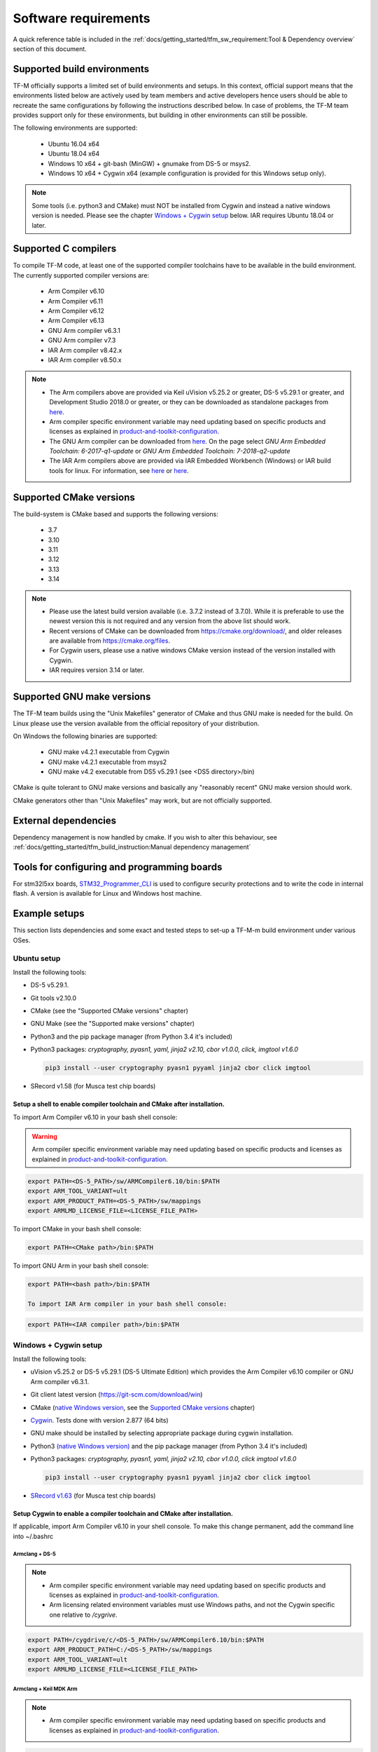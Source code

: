 #####################
Software requirements
#####################

.. |DS5_VERSION| replace:: v5.29.1
.. |KEIL_VERSION| replace:: v5.25.2
.. |DEV_STUDIO_VERSION| replace:: 2018.0

A quick reference table is included in the
:ref:`docs/getting_started/tfm_sw_requirement:Tool & Dependency overview` section
of this document.

****************************
Supported build environments
****************************

TF-M officially supports a limited set of build environments and setups. In
this context, official support means that the environments listed below
are actively used by team members and active developers hence users should
be able to recreate the same configurations by following the instructions
described below. In case of problems, the TF-M team provides support
only for these environments, but building in other environments can still be
possible.

The following environments are supported:

    - Ubuntu 16.04 x64
    - Ubuntu 18.04 x64
    - Windows 10 x64 + git-bash (MinGW) + gnumake from DS-5 or msys2.
    - Windows 10 x64 + Cygwin x64 (example configuration is provided for
      this Windows setup only).

.. note::
    Some tools (i.e. python3 and CMake) must NOT be installed from
    Cygwin and instead a native windows version is needed. Please see the
    chapter `Windows + Cygwin setup`_ below.
    IAR requires Ubuntu 18.04 or later.

*********************
Supported C compilers
*********************

To compile TF-M code, at least one of the supported compiler toolchains have to
be available in the build environment. The currently supported compiler
versions are:

    - Arm Compiler v6.10
    - Arm Compiler v6.11
    - Arm Compiler v6.12
    - Arm Compiler v6.13
    - GNU Arm compiler v6.3.1
    - GNU Arm compiler v7.3
    - IAR Arm compiler v8.42.x
    - IAR Arm compiler v8.50.x

.. Note::
    - The Arm compilers above are provided via Keil uVision |KEIL_VERSION|
      or greater, DS-5 |DS5_VERSION| or greater, and Development Studio
      |DEV_STUDIO_VERSION| or greater, or they can be downloaded as standalone
      packages from
      `here <https://developer.arm.com/products/software-development-tools/compilers/arm-compiler/downloads/version-6>`__.

    - Arm compiler specific environment variable may need updating based
      on specific products and licenses as explained in
      `product-and-toolkit-configuration <https://developer.arm.com/products/software-development-tools/license-management/resources/product-and-toolkit-configuration>`__.

    - The GNU Arm compiler can be downloaded from
      `here <https://developer.arm.com/open-source/gnu-toolchain/gnu-rm/downloads>`__.
      On the page select *GNU Arm Embedded Toolchain: 6-2017-q1-update*
      or *GNU Arm Embedded Toolchain: 7-2018-q2-update*

    - The IAR Arm compilers above are provided via IAR Embedded Workbench (Windows) or
      IAR build tools for linux.
      For information, see
      `here <https://www.iar.com/iar-embedded-workbench/#!?architecture=Arm>`__ or
      `here <https://www.iar.com/iar-embedded-workbench/build-tools-for-linux/>`__.

************************
Supported CMake versions
************************

The build-system is CMake based and supports the following versions:

    - 3.7
    - 3.10
    - 3.11
    - 3.12
    - 3.13
    - 3.14

.. Note::
    - Please use the latest build version available (i.e. 3.7.2 instead of
      3.7.0).
      While it is preferable to use the newest version this is not required
      and any version from the above list should work.
    - Recent versions of CMake can be downloaded from
      https://cmake.org/download/, and older releases are available from
      https://cmake.org/files.
    - For Cygwin users, please use a native windows CMake version
      instead of the version installed with Cygwin.
    - IAR requires version 3.14 or later.

***************************
Supported GNU make versions
***************************

The TF-M team builds using the "Unix Makefiles" generator of CMake and
thus GNU make is needed for the build. On Linux please use the version
available from the official repository of your distribution.

On Windows the following binaries are supported:

    - GNU make v4.2.1 executable from Cygwin
    - GNU make v4.2.1 executable from msys2
    - GNU make v4.2 executable from DS5 |DS5_VERSION| (see <DS5 directory>/bin)

CMake is quite tolerant to GNU make versions and basically any
"reasonably recent" GNU make version should work.

CMake generators other than "Unix Makefiles" may work, but are not
officially supported.

*********************
External dependencies
*********************

Dependency management is now handled by cmake. If you wish to alter this
behaviour, see :ref:`docs/getting_started/tfm_build_instruction:Manual
dependency management`

********************************************
Tools for configuring and programming boards
********************************************

For stm32l5xx boards, `STM32_Programmer_CLI  <https://www.st.com/en/development-tools/stm32cubeprog.html>`__
is used to configure security protections and to write the code in internal flash.
A version is available for Linux and Windows host machine.

**************
Example setups
**************

This section lists dependencies and some exact and tested steps to set-up a
TF-M-m build environment under various OSes.

Ubuntu setup
============

Install the following tools:

- DS-5 |DS5_VERSION|.
- Git tools v2.10.0
- CMake (see the "Supported CMake versions" chapter)
- GNU Make (see the "Supported make versions" chapter)
- Python3 and the pip package manager (from Python 3.4 it's included)
- Python3 packages: *cryptography, pyasn1, yaml, jinja2 v2.10, cbor v1.0.0, click, imgtool v1.6.0*

  .. code-block:: bash

    pip3 install --user cryptography pyasn1 pyyaml jinja2 cbor click imgtool

- SRecord v1.58 (for Musca test chip boards)

Setup a shell to enable compiler toolchain and CMake after installation.
------------------------------------------------------------------------

To import Arm Compiler v6.10 in your bash shell console:

.. Warning::
    Arm compiler specific environment variable may need updating based on
    specific products and licenses as explained in
    `product-and-toolkit-configuration <https://developer.arm.com/products/software-development-tools/license-management/resources/product-and-toolkit-configuration>`__.

.. code-block:: bash

    export PATH=<DS-5_PATH>/sw/ARMCompiler6.10/bin:$PATH
    export ARM_TOOL_VARIANT=ult
    export ARM_PRODUCT_PATH=<DS-5_PATH>/sw/mappings
    export ARMLMD_LICENSE_FILE=<LICENSE_FILE_PATH>

To import CMake in your bash shell console:

.. code-block:: bash

    export PATH=<CMake path>/bin:$PATH

To import GNU Arm in your bash shell console:

.. code-block:: bash

    export PATH=<bash path>/bin:$PATH

    To import IAR Arm compiler in your bash shell console:

.. code-block:: bash

    export PATH=<IAR compiler path>/bin:$PATH

Windows + Cygwin setup
======================

Install the following tools:

- uVision |KEIL_VERSION| or DS-5 |DS5_VERSION| (DS-5 Ultimate Edition) which
  provides the Arm Compiler v6.10 compiler or GNU Arm compiler v6.3.1.
- Git client latest version (https://git-scm.com/download/win)
- CMake (`native Windows version <https://cmake.org/download/>`__,
  see the `Supported CMake versions`_ chapter)
- `Cygwin <https://www.cygwin.com/>`__. Tests done with version 2.877
  (64 bits)
- GNU make should be installed by selecting appropriate package during
  cygwin
  installation.
- Python3 `(native Windows version) <https://www.python.org/downloads/>`__ and
  the pip package manager (from Python 3.4 it's included)
- Python3 packages: *cryptography, pyasn1, yaml, jinja2 v2.10, cbor v1.0.0, click imgtool v1.6.0*

  .. code-block:: bash

    pip3 install --user cryptography pyasn1 pyyaml jinja2 cbor click imgtool

- `SRecord v1.63 <https://sourceforge.net/projects/srecord/>`__ (for Musca test
  chip boards)

Setup Cygwin to enable a compiler toolchain and CMake after installation.
-------------------------------------------------------------------------

If applicable, import Arm Compiler v6.10 in your shell console. To make this
change permanent, add the command line into ~/.bashrc

Armclang + DS-5
^^^^^^^^^^^^^^^
.. Note::

    - Arm compiler specific environment variable may need updating based on
      specific products and licenses as explained in
      `product-and-toolkit-configuration <https://developer.arm.com/products/software-development-tools/license-management/resources/product-and-toolkit-configuration>`__.
    - Arm licensing related environment variables must use Windows paths, and not
      the Cygwin specific one relative to */cygrive*.

.. code-block:: bash

    export PATH=/cygdrive/c/<DS-5_PATH>/sw/ARMCompiler6.10/bin:$PATH
    export ARM_PRODUCT_PATH=C:/<DS-5_PATH>/sw/mappings
    export ARM_TOOL_VARIANT=ult
    export ARMLMD_LICENSE_FILE=<LICENSE_FILE_PATH>

Armclang + Keil MDK Arm
^^^^^^^^^^^^^^^^^^^^^^^

.. Note::

    - Arm compiler specific environment variable may need updating based
      on specific products and licenses as explained in
      `product-and-toolkit-configuration <https://developer.arm.com/products/software-development-tools/license-management/resources/product-and-toolkit-configuration>`__.

.. code-block:: bash

    export PATH=/cygdrive/c/<uVision path>/ARM/ARMCLANG/bin:$PATH

GNU Arm
^^^^^^^

If applicable, import GNU Arm compiler v6.3.1 in your shell console. To make
this change permanent, add the command line into ~/.bashrc

.. code-block:: bash

    export PATH=<GNU Arm path>/bin:$PATH

CMake
^^^^^

To import CMake in your bash shell console:

.. code-block:: bash

    export PATH=/cygdrive/c/<CMake path>/bin:$PATH

Building the documentation
==========================

The build system is prepared to support generation of two documents.
The Reference Manual which is Doxygen based, and the User Guide which is
Sphinx based. Both document can be generated in HTML and PDF format.

.. Note::

    Support for document generation in the build environment is not mandatory.
    Missing document generation tools will not block building the TF-M
    firmware.

To compile the TF-M Reference Manual
------------------------------------

The following additional tools are needed:

    - Doxygen v1.8.0 or later
    - Graphviz dot v2.38.0 or later
    - PlantUML v1.2018.11 or later
    - Java runtime environment 1.8 or later (for running PlantUML)

For PDF generation the following tools are needed in addition to the
above list:

    - LaTeX
    - PdfLaTeX

Set-up the needed tools
^^^^^^^^^^^^^^^^^^^^^^^

Linux
"""""
.. code-block:: bash

    sudo apt-get install -y doxygen graphviz default-jre
    mkdir ~/plantuml
    curl -L http://sourceforge.net/projects/plantuml/files/plantuml.jar/download --output ~/plantuml/plantuml.jar

For PDF generation:

.. code-block:: bash

    sudo apt-get install -y doxygen-latex

Windows + Cygwin
""""""""""""""""

Download and install the following tools:
    - `Doxygen
      1.8.8 <https://sourceforge.net/projects/doxygen/files/snapshots/doxygen-1.8-svn/windows/doxygenw20140924_1_8_8.zip/download>`__
    - `Graphviz
      2.38 <https://graphviz.gitlab.io/_pages/Download/windows/graphviz-2.38.msi>`__
    - The Java runtime is part of the DS5 installation or can be
      `downloaded from here <https://www.java.com/en/download/>`__
    - `PlantUML <http://sourceforge.net/projects/plantuml/files/plantuml.jar/download>`__

For PDF generation:

    -  `MikTeX <https://miktex.org/download>`__

    .. Note::
        When building the documentation the first time, MikTeX might prompt for
        installing missing LaTeX components. Please allow the MikTeX package
        manager to set-up these.

Configure the shell
^^^^^^^^^^^^^^^^^^^

Linux
"""""

::

    export PLANTUML_JAR_PATH=~/plantuml/plantuml.jar

Windows + Cygwin
""""""""""""""""

Assumptions for the settings below:

    - plantuml.jar is available at c:\\plantuml\\plantuml.jar
    - doxygen, dot, and MikTeX binaries are available on the PATH.
    - Java JVM is used from DS5 installation.

::

    export PLANTUML_JAR_PATH=c:/plantuml/plantuml.jar
    export PATH=$PATH:/cygdrive/c/<DS-5 path>/sw/java/bin

To compile the TF-M User Guide
------------------------------

The following additional tools are needed:

    - Python3 and the following modules:
    - Sphinx v1.7.9
    - m2r v0.2.0
    - sphinxcontrib-plantuml
    - sphinx-rtd-theme
    - Graphviz dot v2.38.0 or later
    - PlantUML v1.2018.11 or later
    - Java runtime environment 1.8 or later (for running PlantUML)

For PDF generation the following tools are needed in addition to the
above list:

    - LaTeX
    - PdfLaTeX

Set-up the needed tools
^^^^^^^^^^^^^^^^^^^^^^^

Linux
"""""

.. code-block:: bash

    sudo apt-get install -y python3 graphviz default-jre
    pip --user install m2r Sphinx sphinx-rtd-theme sphinxcontrib-plantuml
    mkdir ~/plantuml
    curl -L http://sourceforge.net/projects/plantuml/files/plantuml.jar/download --output ~/plantuml/plantuml.jar

For PDF generation:

.. code-block:: bash

    sudo apt-get install -y doxygen-latex

Windows + Cygwin
""""""""""""""""
Download and install the following tools:
    - Python3 `(native Windows version) <https://www.python.org/downloads/>`__
    - Pip packages *m2r, Sphinx, sphinx-rtd-theme sphinxcontrib-plantuml*

      .. code-block:: bash

        pip --user install m2r Sphinx sphinx-rtd-theme sphinxcontrib-plantuml

    - `Graphviz 2.38 <https://graphviz.gitlab.io/_pages/Download/windows/graphviz-2.38.msi>`__
    - The Java runtime is part of the DS5 installation or can be
      `downloaded from here <https://www.java.com/en/download/>`__
    - `PlantUML <http://sourceforge.net/projects/plantuml/files/plantuml.jar/download>`__

For PDF generation:

-  `MikTeX <https://miktex.org/download>`__

.. Note::
     When building the documentation the first time, MikTeX might
     prompt for installing missing LaTeX components. Please allow the MikTeX
     package manager to set-up these.

Configure the shell
^^^^^^^^^^^^^^^^^^^

Linux
"""""
.. code-block:: bash

    export PLANTUML_JAR_PATH=~/plantuml/plantuml.jar

Windows + Cygwin
""""""""""""""""

Assumptions for the settings below:

    - plantuml.jar is available at c:\\plantuml\\plantuml.jar
    - doxygen, dot, and MikTeX binaries are available on the PATH.
    - Java JVM is used from DS5 installation.

.. code-block:: bash

    export PLANTUML_JAR_PATH=c:/plantuml/plantuml.jar
    export PATH=$PATH:/cygdrive/c/<DS-5 path>/sw/java/bin

**************************
Tool & Dependency overview
**************************

To build the TF-M firmware the following tools are needed:

.. csv-table:: Tool dependencies
   :header: "Name", "Version", "Component"

   "C compiler",See `Supported C compilers`_,"Firmware"
   "CMake",See `Supported CMake versions`_,
   "GNU Make",See `Supported GNU make versions`_,
   "tf-m-tests",See `External dependencies`_,
   "mbed-crypto",See `External dependencies`_,
   "MCUboot",See `External dependencies`_,
   "Python",3.x,"Firmware, User Guide"
   "yaml",,"Firmware"
   "pyasn1",,"Firmware"
   "jinja2",,"Firmware"
   "cryptography",,"Firmware"
   "cbor",,"Firmware"
   "click",,"Firmware"
   "imgtool",,"Firmware"
   "Doxygen",">1.8","Reference manual"
   "Sphinx",">1.4","User Guide"
   "sphinxcontrib-plantuml",,"User Guide"
   "sphinx-trd-theme",,"User Guide"
   "Git",,
   "PlantUML",">v1.2018.11","Reference Manual, User Guide"
   "Graphviz dot",">v2.38.0","Reference manual"
   "Java runtime environment (JRE)",">1.8","Reference Manual, User Guide"
   "LaTex",,"pdf version of Reference Manual and User Guide"
   "PdfLaTex",,"pdf version of Reference Manual and User Guide"

Dependency chain:

.. uml::

   @startuml
    skinparam state {
      BackgroundColor #92AEE0
      FontColor black
      FontSize 16
      AttributeFontColor black
      AttributeFontSize 16
      BackgroundColor<<pdf>> #A293E2
      BackgroundColor<<doc>> #90DED6
    }
    state fw as "Firmware" : TF-M binary
    state c_comp as "C Compiler" : C99
    state gmake as "GNU make"
    state u_guide as "User Guide" <<doc>>
    state refman as "Reference Manual" <<doc>>
    state rtd_theme as "sphinx-rtd-theme" <<doc>>
    state sphnix_puml as "sphinxcontrib-plantuml" <<doc>>
    state JRE as "JRE" <<doc>> : Java Runtime Environment
    state gwiz as "Graphwiz dot" <<doc>>
    state Sphinx as "Sphinx" <<doc>>
    state m2r as "m2r" <<doc>>
    state PlantUML as "PlantUML" <<doc>>
    state LaTex as "LaTex" <<pdf>>
    state PdfLaTex as "PdfLaTex" <<<<pdf>>>>
    state Doxygen as "Doxygen" <<doc>>

    [*] --> fw
    fw --> c_comp
    fw --> CMake
    CMake --> gmake
    fw --> cryptography
    fw --> pyasn1
    fw --> yaml
    fw --> jinja2
    fw --> cbor
    fw --> click
    fw --> imgtool
    cryptography --> Python3
    pyasn1 --> Python3
    yaml --> Python3
    jinja2 --> Python3
    cbor --> Python3
    click --> Python3
    imgtool --> Python3

    [*] --> u_guide
    u_guide --> Sphinx
    Sphinx --> m2r
    Sphinx --> rtd_theme
    Sphinx --> sphnix_puml
    m2r --> Python3
    rtd_theme --> Python3
    sphnix_puml --> Python3
    Sphinx --> PlantUML
    PlantUML --> JRE
    PlantUML --> gwiz
    Sphinx --> LaTex
    LaTex --> PdfLaTex

    [*] --> refman
    refman --> Doxygen
    Doxygen --> PlantUML
    Doxygen --> LaTex
    state Legend {
      state x as "For PDF generation only" <<pdf>>
      state y as "For document generation only" <<doc>>
      state z as "Mandatory"
    }

   @enduml

--------------

*Copyright (c) 2017-2020, Arm Limited. All rights reserved.*
